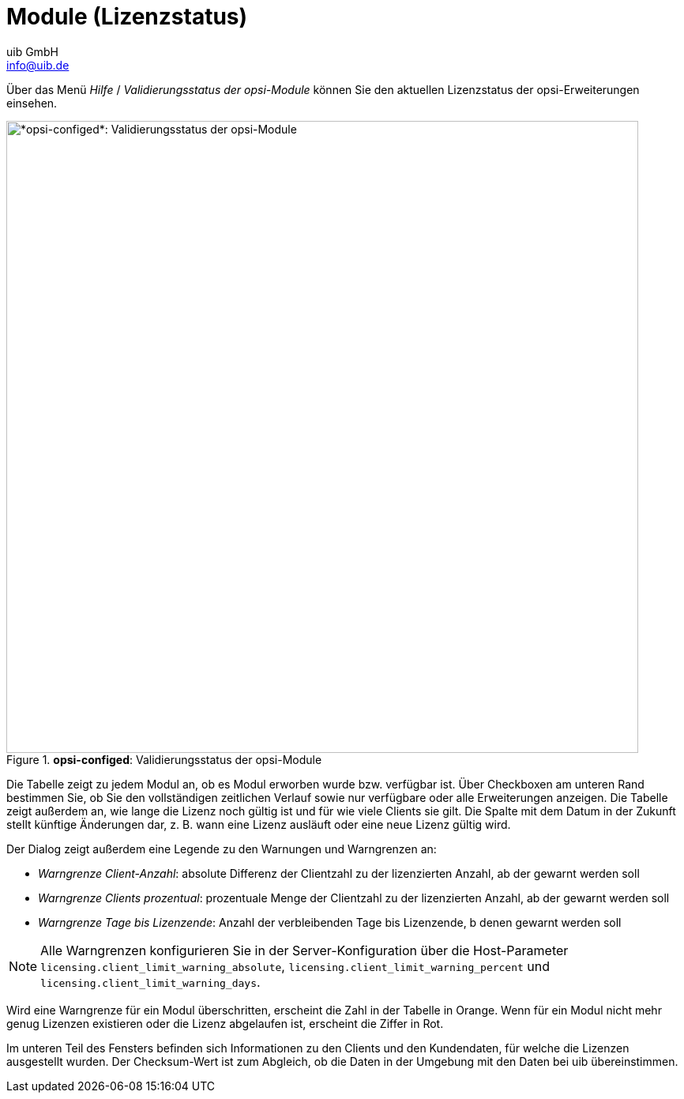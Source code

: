////
; Copyright (c) uib GmbH (www.uib.de)
; This documentation is owned by uib
; and published under the german creative commons by-sa license
; see:
; https://creativecommons.org/licenses/by-sa/3.0/de/
; https://creativecommons.org/licenses/by-sa/3.0/de/legalcode
; english:
; https://creativecommons.org/licenses/by-sa/3.0/
; https://creativecommons.org/licenses/by-sa/3.0/legalcode
;
; credits: https://www.opsi.org/credits/
////

:Author:    uib GmbH
:Email:     info@uib.de
:Date:      13.05.2024
:Revision:  4.3
:toclevels: 6
:doctype:   book
:icons:     font
:xrefstyle: full



[[opsi-manual-configed-validation-opsi-modules]]
= Module (Lizenzstatus)

Über das Menü _Hilfe_ / _Validierungsstatus der opsi-Module_ können Sie den aktuellen Lizenzstatus der opsi-Erweiterungen einsehen.

.*opsi-configed*: Validierungsstatus der opsi-Module
image::configed_validierung-opsi-module.png["*opsi-configed*: Validierungsstatus der opsi-Module", width=800, pdfwidth=90%]

Die Tabelle zeigt zu jedem Modul an, ob es Modul erworben wurde bzw. verfügbar ist. Über Checkboxen am unteren Rand bestimmen Sie, ob Sie den vollständigen zeitlichen Verlauf sowie nur verfügbare oder alle Erweiterungen anzeigen. Die Tabelle zeigt außerdem an, wie lange die Lizenz noch gültig ist und für wie viele Clients sie gilt. Die Spalte mit dem Datum in der Zukunft stellt künftige Änderungen dar, z.{nbsp}B. wann eine Lizenz ausläuft oder eine neue Lizenz gültig wird.

Der Dialog zeigt außerdem eine Legende zu den Warnungen und Warngrenzen an:

* _Warngrenze Client-Anzahl_: absolute Differenz der Clientzahl zu der lizenzierten Anzahl, ab der gewarnt werden soll
* _Warngrenze Clients prozentual_: prozentuale Menge der Clientzahl zu der lizenzierten Anzahl, ab der gewarnt werden soll
* _Warngrenze Tage bis Lizenzende_: Anzahl der verbleibenden Tage bis Lizenzende, b denen gewarnt werden soll

NOTE: Alle Warngrenzen konfigurieren Sie in der Server-Konfiguration über die Host-Parameter `licensing.client_limit_warning_absolute`, `licensing.client_limit_warning_percent` und `licensing.client_limit_warning_days`.

Wird eine Warngrenze für ein Modul überschritten, erscheint die Zahl in der Tabelle in Orange. Wenn für ein Modul nicht mehr genug Lizenzen existieren oder die Lizenz abgelaufen ist, erscheint die Ziffer in Rot.

Im unteren Teil des Fensters befinden sich Informationen zu den Clients und den Kundendaten, für welche die Lizenzen ausgestellt wurden.
Der Checksum-Wert ist zum Abgleich, ob die Daten in der Umgebung mit den Daten bei uib übereinstimmen.
